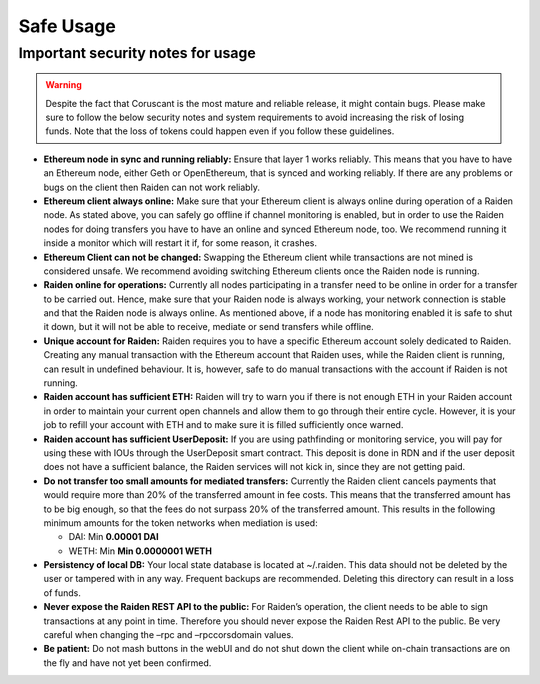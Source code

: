 Safe Usage
==========

**Important security notes for usage**
--------------------------------------

.. warning::

   Despite the fact that Coruscant is the most mature and reliable release, it
   might contain bugs. Please make sure to follow the below security notes and
   system requirements to avoid increasing the risk of losing funds. Note that
   the loss of tokens could happen even if you follow these guidelines.

-  **Ethereum node in sync and running reliably:** Ensure that layer 1
   works reliably. This means that you have to have an Ethereum node,
   either Geth or OpenEthereum, that is synced and working reliably. If there
   are any problems or bugs on the client then Raiden can not work
   reliably.
-  **Ethereum client always online:** Make sure that your Ethereum
   client is always online during operation of a Raiden node. As stated
   above, you can safely go offline if channel monitoring is enabled,
   but in order to use the Raiden nodes for doing transfers you have to
   have an online and synced Ethereum node, too. We recommend running it
   inside a monitor which will restart it if, for some reason, it
   crashes.
-  **Ethereum Client can not be changed:** Swapping the Ethereum client
   while transactions are not mined is considered unsafe. We recommend
   avoiding switching Ethereum clients once the Raiden node is running.
-  **Raiden online for operations:** Currently all nodes participating
   in a transfer need to be online in order for a transfer to be carried
   out. Hence, make sure that your Raiden node is always working, your
   network connection is stable and that the Raiden node is always
   online. As mentioned above, if a node has monitoring enabled it is
   safe to shut it down, but it will not be able to receive, mediate or
   send transfers while offline.
-  **Unique account for Raiden:** Raiden requires you to have a specific
   Ethereum account solely dedicated to Raiden. Creating any manual
   transaction with the Ethereum account that Raiden uses, while the
   Raiden client is running, can result in undefined behaviour. It is,
   however, safe to do manual transactions with the account if Raiden is
   not running.
-  **Raiden account has sufficient ETH:** Raiden will try to warn you if
   there is not enough ETH in your Raiden account in order to maintain
   your current open channels and allow them to go through their entire
   cycle. However, it is your job to refill your account with ETH and to
   make sure it is filled sufficiently once warned.
-  **Raiden account has sufficient UserDeposit:** If you are using
   pathfinding or monitoring service, you will pay for using these with
   IOUs through the UserDeposit smart contract. This deposit is done in
   RDN and if the user deposit does not have a sufficient balance, the
   Raiden services will not kick in, since they are not getting paid.
-  **Do not transfer too small amounts for mediated transfers:**
   Currently the Raiden client cancels payments that would require more
   than 20% of the transferred amount in fee costs. This means that the
   transferred amount has to be big enough, so that the fees do not
   surpass 20% of the transferred amount. This results in the following
   minimum amounts for the token networks when mediation is used:

   -  DAI: Min **0.00001 DAI**
   -  WETH: Min **Min 0.0000001 WETH**

-  **Persistency of local DB:** Your local state database is located at
   ~/.raiden. This data should not be deleted by the user or tampered
   with in any way. Frequent backups are recommended. Deleting this
   directory can result in a loss of funds.
-  **Never expose the Raiden REST API to the public:** For Raiden’s
   operation, the client needs to be able to sign transactions at any
   point in time. Therefore you should never expose the Raiden Rest API
   to the public. Be very careful when changing the –rpc and
   –rpccorsdomain values.
-  **Be patient:** Do not mash buttons in the webUI and do not shut down
   the client while on-chain transactions are on the fly and have not
   yet been confirmed.
